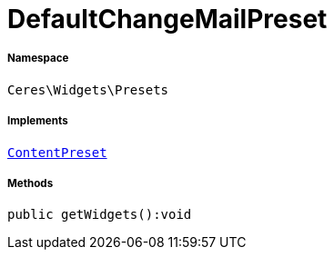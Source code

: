 :table-caption!:
:example-caption!:
:source-highlighter: prettify
:sectids!:
[[ceres__defaultchangemailpreset]]
= DefaultChangeMailPreset





===== Namespace

`Ceres\Widgets\Presets`


===== Implements
xref:stable7@interface::Shopbuilder.adoc#shopbuilder_contracts_contentpreset[`ContentPreset`]




===== Methods

[source%nowrap, php]
----

public getWidgets():void

----









